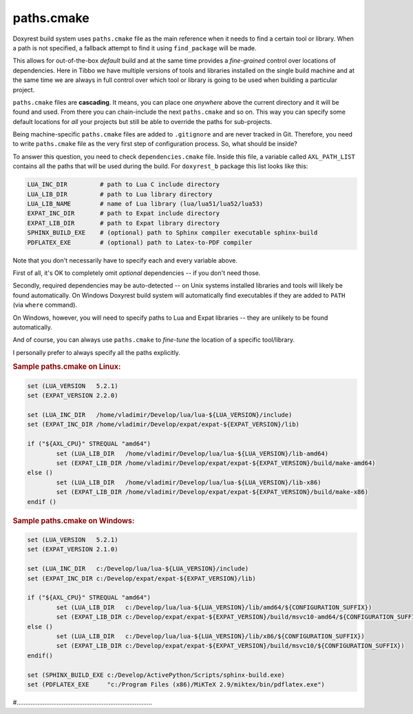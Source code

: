 .. .............................................................................
..
..  This file is part of the ECCKey utility.
..
..  ECCKey is distributed under the MIT license.
..  For details see accompanying license.txt file,
..  the public copy of which is also available at:
..  http://tibbo.com/downloads/archive/ecckey/license.txt
..
.. .............................................................................

paths.cmake
===========

Doxyrest build system uses ``paths.cmake`` file as the main reference when it needs to find a certain tool or library. When a path is not specified, a fallback attempt to find it using ``find_package`` will be made.

This allows for out-of-the-box *default* build and at the same time provides a *fine-grained* control over locations of dependencies. Here in Tibbo we have multiple versions of tools and libraries installed on the single build machine and at the same time we are always in full control over which tool or library is going to be used when building a particular project.

``paths.cmake`` files are **cascading**. It means, you can place one *anywhere* above the current directory and it will be found and used. From there you can chain-include the next ``paths.cmake`` and so on. This way you can specify some default locations for *all* your projects but still be able to override the paths for sub-projects.

Being machine-specific ``paths.cmake`` files are added to ``.gitignore`` and are never tracked in Git. Therefore, you need to write ``paths.cmake`` file as the very first step of configuration process. So, what should be inside?

To answer this question, you need to check ``dependencies.cmake`` file. Inside this file, a variable called ``AXL_PATH_LIST`` contains all the paths that will be used during the build. For ``doxyrest_b`` package this list looks like this:

.. code-block:: bash

	LUA_INC_DIR         # path to Lua C include directory
	LUA_LIB_DIR         # path to Lua library directory
	LUA_LIB_NAME        # name of Lua library (lua/lua51/lua52/lua53)
	EXPAT_INC_DIR       # path to Expat include directory
	EXPAT_LIB_DIR       # path to Expat library directory
	SPHINX_BUILD_EXE    # (optional) path to Sphinx compiler executable sphinx-build
	PDFLATEX_EXE        # (optional) path to Latex-to-PDF compiler

Note that you don't necessarily have to specify each and every variable above.

First of all, it's OK to completely omit *optional* dependencies -- if you don't need those.

Secondly, required dependencies may be auto-detected -- on Unix systems installed libraries and tools will likely be found automatically. On Windows Doxyrest build system will automatically find executables if they are added to ``PATH`` (via ``where`` command).

On Windows, however, you will need to specify paths to Lua and Expat libraries -- they are unlikely to be found automatically.

And of course, you can always use ``paths.cmake`` to *fine-tune* the location of a specific tool/library.

I personally prefer to always specify all the paths explicitly.

.. rubric:: Sample paths.cmake on Linux:

.. code-block:: cmake

	set (LUA_VERSION   5.2.1)
	set (EXPAT_VERSION 2.2.0)

	set (LUA_INC_DIR   /home/vladimir/Develop/lua/lua-${LUA_VERSION}/include)
	set (EXPAT_INC_DIR /home/vladimir/Develop/expat/expat-${EXPAT_VERSION}/lib)

	if ("${AXL_CPU}" STREQUAL "amd64")
		set (LUA_LIB_DIR   /home/vladimir/Develop/lua/lua-${LUA_VERSION}/lib-amd64)
		set (EXPAT_LIB_DIR /home/vladimir/Develop/expat/expat-${EXPAT_VERSION}/build/make-amd64)
	else ()
		set (LUA_LIB_DIR   /home/vladimir/Develop/lua/lua-${LUA_VERSION}/lib-x86)
		set (EXPAT_LIB_DIR /home/vladimir/Develop/expat/expat-${EXPAT_VERSION}/build/make-x86)
	endif ()

.. rubric:: Sample paths.cmake on Windows:

.. code-block:: cmake

	set (LUA_VERSION   5.2.1)
	set (EXPAT_VERSION 2.1.0)

	set (LUA_INC_DIR   c:/Develop/lua/lua-${LUA_VERSION}/include)
	set (EXPAT_INC_DIR c:/Develop/expat/expat-${EXPAT_VERSION}/lib)

	if ("${AXL_CPU}" STREQUAL "amd64")
		set (LUA_LIB_DIR   c:/Develop/lua/lua-${LUA_VERSION}/lib/amd64/${CONFIGURATION_SUFFIX})
		set (EXPAT_LIB_DIR c:/Develop/expat/expat-${EXPAT_VERSION}/build/msvc10-amd64/${CONFIGURATION_SUFFIX})
	else ()
		set (LUA_LIB_DIR   c:/Develop/lua/lua-${LUA_VERSION}/lib/x86/${CONFIGURATION_SUFFIX})
		set (EXPAT_LIB_DIR c:/Develop/expat/expat-${EXPAT_VERSION}/build/msvc10/${CONFIGURATION_SUFFIX})
	endif()

	set (SPHINX_BUILD_EXE c:/Develop/ActivePython/Scripts/sphinx-build.exe)
	set (PDFLATEX_EXE     "c:/Program Files (x86)/MiKTeX 2.9/miktex/bin/pdflatex.exe")

#..............................................................................
